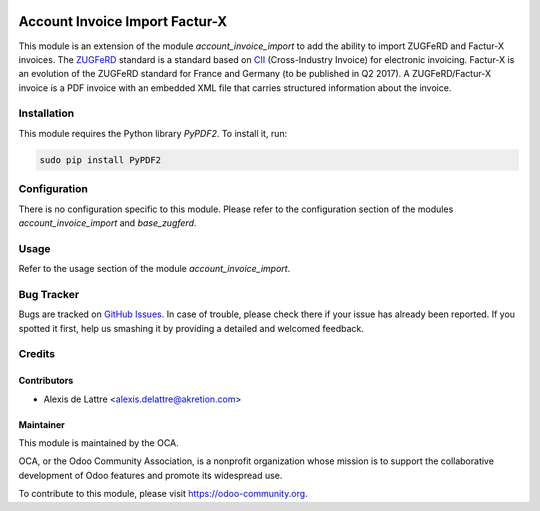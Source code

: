 .. image:: https://img.shields.io/badge/licence-AGPL--3-blue.svg
   :target: http://www.gnu.org/licenses/agpl-3.0-standalone.html
   :alt: License: AGPL-3

===============================
Account Invoice Import Factur-X
===============================

This module is an extension of the module *account_invoice_import* to add the ability to import ZUGFeRD and Factur-X invoices. The `ZUGFeRD <http://www.pdflib.com/knowledge-base/pdfa/zugferd-invoices/>`_ standard is a standard based on `CII <http://tfig.unece.org/contents/cross-industry-invoice-cii.htm>`_ (Cross-Industry Invoice) for electronic invoicing. Factur-X is an evolution of the ZUGFeRD standard for France and Germany (to be published in Q2 2017). A ZUGFeRD/Factur-X invoice is a PDF invoice with an embedded XML file that carries structured information about the invoice.

Installation
============

This module requires the Python library *PyPDF2*. To install it, run:

.. code::

  sudo pip install PyPDF2

Configuration
=============

There is no configuration specific to this module. Please refer to the configuration section of the modules *account_invoice_import* and *base_zugferd*.

Usage
=====

Refer to the usage section of the module *account_invoice_import*.

.. image:: https://odoo-community.org/website/image/ir.attachment/5784_f2813bd/datas
   :alt: Try me on Runbot
   :target: https://runbot.odoo-community.org/runbot/226/10.0

Bug Tracker
===========

Bugs are tracked on `GitHub Issues
<https://github.com/OCA/edi/issues>`_. In case of trouble, please
check there if your issue has already been reported. If you spotted it first,
help us smashing it by providing a detailed and welcomed feedback.

Credits
=======

Contributors
------------

* Alexis de Lattre <alexis.delattre@akretion.com>

Maintainer
----------

.. image:: https://odoo-community.org/logo.png
   :alt: Odoo Community Association
   :target: https://odoo-community.org

This module is maintained by the OCA.

OCA, or the Odoo Community Association, is a nonprofit organization whose
mission is to support the collaborative development of Odoo features and
promote its widespread use.

To contribute to this module, please visit https://odoo-community.org.


